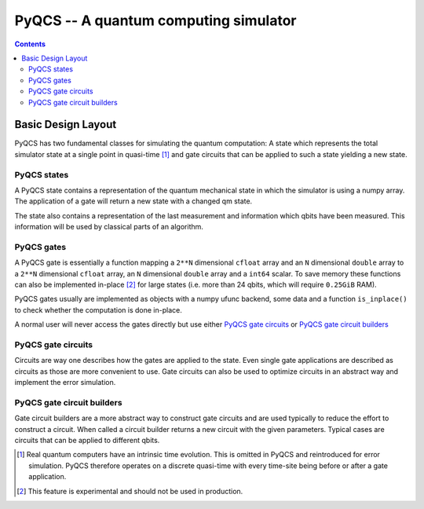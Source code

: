 PyQCS -- A quantum computing simulator
**************************************

.. contents::

Basic Design Layout
===================

PyQCS has two fundamental classes for simulating the quantum computation:
A state which represents the total simulator state at a single point in 
quasi-time [1]_ and gate circuits that can be applied to such a state 
yielding a new state.

PyQCS states
------------

A PyQCS state contains a representation of the quantum mechanical state in which
the simulator is using a numpy array. The application of a gate will return a new state with 
a changed qm state. 

The state also contains a representation of the last measurement and information which qbits 
have been measured. This information will be used by classical parts of an algorithm.

PyQCS gates
-----------

A PyQCS gate is essentially a function mapping a ``2**N`` dimensional ``cfloat`` array and an
``N`` dimensional ``double`` array to a ``2**N`` dimensional ``cfloat`` array,
an ``N`` dimensional ``double`` array and a ``int64`` scalar. To save memory these functions
can also be implemented in-place [2]_ for large states (i.e. more than 24 qbits, which will require 
``0.25GiB`` RAM).

PyQCS gates usually are implemented as objects with a numpy ufunc backend, some data and a function
``is_inplace()`` to check whether the computation is done in-place. 

A normal user will never access the gates directly but use either `PyQCS gate circuits`_ or
`PyQCS gate circuit builders`_

PyQCS gate circuits
-------------------

Circuits are way one describes how the gates are applied to the state. Even single gate applications are
described as circuits as those are more convenient to use. Gate circuits can also be used to optimize
circuits in an abstract way and implement the error simulation.

PyQCS gate circuit builders
---------------------------

Gate circuit builders are a more abstract way to construct gate circuits and are used typically to reduce
the effort to construct a circuit. When called a circuit builder returns a new circuit with the
given parameters. Typical cases are circuits that can be applied to different qbits.
 





.. [1] Real quantum computers have an intrinsic time evolution. This is omitted
       in PyQCS and reintroduced for error simulation. PyQCS therefore operates
       on a discrete quasi-time with every time-site being before or after a gate
       application.

.. [2] This feature is experimental and should not be used in production.
